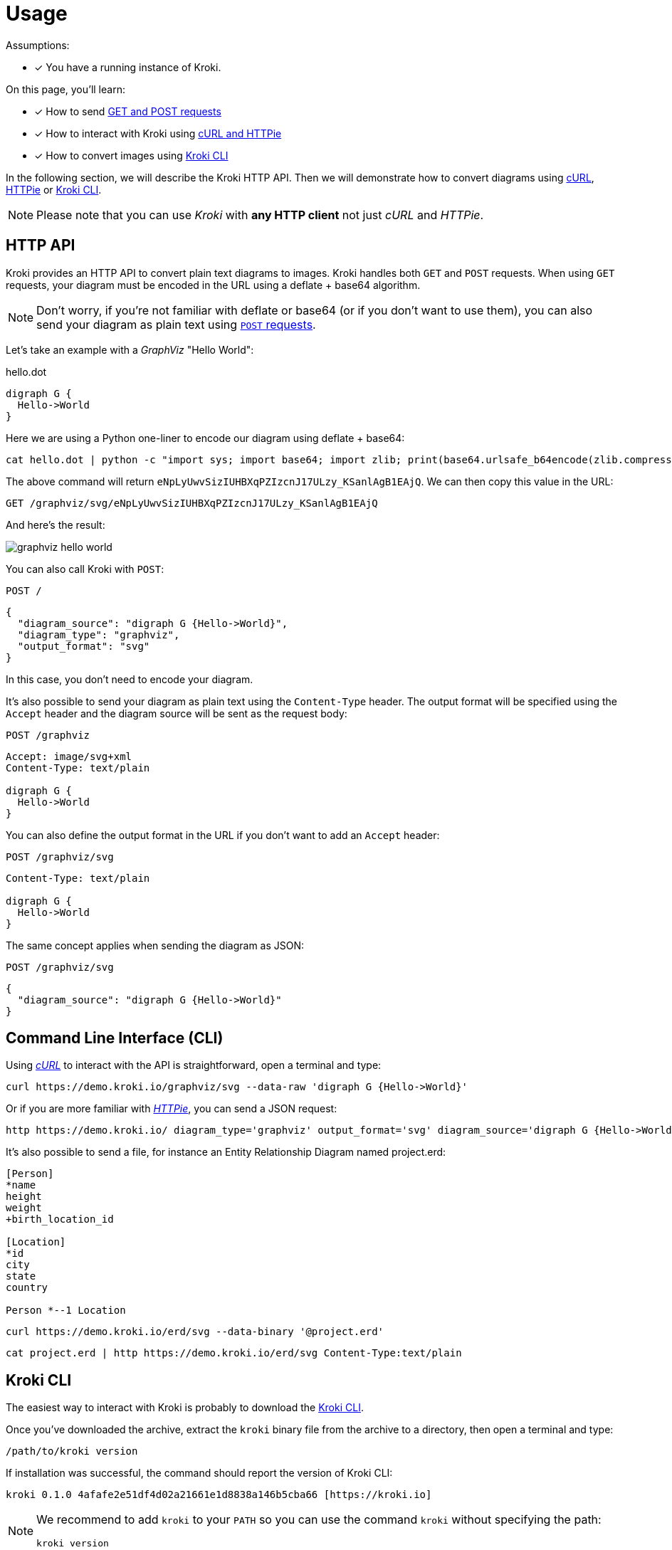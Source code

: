 = Usage
:kroki-cli-version: 0.1.0
:kroki-cli-sha: 4afafe2e51df4d02a21661e1d8838a146b5cba66
:uri-kroki-cli-doc: https://github.com/yuzutech/kroki-cli/blob/master/README.adoc
:uri-kroki-cli-gh-release: https://github.com/yuzutech/kroki-cli/releases/tag/v{kroki-cli-version}

Assumptions:

* [x] You have a running instance of Kroki.

On this page, you'll learn:

* [x] How to send <<http-api, GET and POST requests>>
* [x] How to interact with Kroki using <<http-cli, cURL and HTTPie>>
* [x] How to convert images using <<kroki-cli, Kroki CLI>>

In the following section, we will describe the Kroki HTTP API.
Then we will demonstrate how to convert diagrams using <<http-cli,cURL>>, <<http-cli,HTTPie>> or <<kroki-cli, Kroki CLI>>.

NOTE: Please note that you can use _Kroki_ with *any HTTP client* not just _cURL_ and _HTTPie_.

[#http-api]
== HTTP API

Kroki provides an HTTP API to convert plain text diagrams to images.
Kroki handles both `GET` and `POST` requests.
When using `GET` requests, your diagram must be encoded in the URL using a deflate + base64 algorithm.

NOTE: Don't worry, if you're not familiar with deflate or base64 (or if you don't want to use them),
you can also send your diagram as plain text using <<post-request,`POST` requests>>.

Let's take an example with a _GraphViz_ "Hello World":

.hello.dot
[source,txt]
----
digraph G {
  Hello->World
}
----

Here we are using a Python one-liner to encode our diagram using deflate + base64:

[source,cmd]
cat hello.dot | python -c "import sys; import base64; import zlib; print(base64.urlsafe_b64encode(zlib.compress(sys.stdin.read(), 9)))"

The above command will return `eNpLyUwvSizIUHBXqPZIzcnJ17ULzy_KSanlAgB1EAjQ`.
We can then copy this value in the URL:

 GET /graphviz/svg/eNpLyUwvSizIUHBXqPZIzcnJ17ULzy_KSanlAgB1EAjQ

And here's the result:

image::graphviz-hello-world.svg[]

[[post-request]]
You can also call Kroki with `POST`:

 POST /

```json
{
  "diagram_source": "digraph G {Hello->World}",
  "diagram_type": "graphviz",
  "output_format": "svg"
}
```

In this case, you don't need to encode your diagram.

It's also possible to send your diagram as plain text using the `Content-Type` header.
The output format will be specified using the `Accept` header and the diagram source will be sent as the request body:

 POST /graphviz

[source,plain]
----
Accept: image/svg+xml
Content-Type: text/plain

digraph G {
  Hello->World
}
----

You can also define the output format in the URL if you don't want to add an `Accept` header:

 POST /graphviz/svg
[source,plain]
----
Content-Type: text/plain

digraph G {
  Hello->World
}
----

The same concept applies when sending the diagram as JSON:

 POST /graphviz/svg
```json
{
  "diagram_source": "digraph G {Hello->World}"
}
```

[#http-cli]
== Command Line Interface (CLI)

Using https://curl.haxx.se/[_cURL_] to interact with the API is straightforward, open a terminal and type:

[source,cmd]
curl https://demo.kroki.io/graphviz/svg --data-raw 'digraph G {Hello->World}'

Or if you are more familiar with https://httpie.org/[_HTTPie_], you can send a JSON request:

[source,cmd]
http https://demo.kroki.io/ diagram_type='graphviz' output_format='svg' diagram_source='digraph G {Hello->World}'

It's also possible to send a file, for instance an Entity Relationship Diagram named project.erd:

```erd
[Person]
*name
height
weight
+birth_location_id

[Location]
*id
city
state
country

Person *--1 Location
```

[source,cmd]
curl https://demo.kroki.io/erd/svg --data-binary '@project.erd'

[source,cmd]
cat project.erd | http https://demo.kroki.io/erd/svg Content-Type:text/plain

[#kroki-cli]
== Kroki CLI

The easiest way to interact with Kroki is probably to download the {uri-kroki-cli-gh-release}[Kroki CLI].

Once you've downloaded the archive, extract the `kroki` binary file from the archive to a directory, then open a terminal and type:

 /path/to/kroki version

If installation was successful, the command should report the version of Kroki CLI:

[source,subs=attributes]
kroki {kroki-cli-version} {kroki-cli-sha} [https://kroki.io]


[NOTE]
====
We recommend to add `kroki` to your `PATH` so you can use the command `kroki` without specifying the path:

 kroki version
====

By default the diagram type will be inferred from the diagram file extension and the default output format will be SVG.
So to convert a PlantUML diagram named _diagram.puml_ to an SVG image, open a terminal and type:

 kroki convert diagram.puml

A file named _diagram.svg_ will be created.

If you want to learn more about Kroki CLI, please {uri-kroki-cli-doc}[read the documentation].
You can also run the "help" command:

 kroki help convert

[CAUTION]
====
By default Kroki CLI will use the demonstration server: https://demo.kroki.io and a timeout of 20 seconds.

Please note that the demonstration server usage is restricted to reasonable, non-commercial use-cases.
We provide no guarantee regarding uptime or latency.
====
